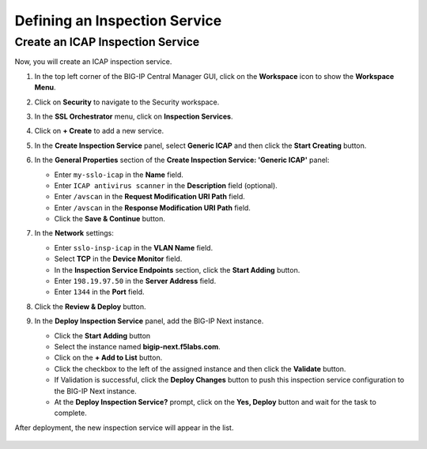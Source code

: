 Defining an Inspection Service
================================================================================


Create an ICAP Inspection Service
--------------------------------------------------------------------------------

Now, you will create an ICAP inspection service.

#. In the top left corner of the BIG-IP Central Manager GUI, click on the **Workspace** icon to show the **Workspace Menu**.

#. Click on **Security** to navigate to the Security workspace.

#. In the **SSL Orchestrator** menu, click on **Inspection Services**.

#. Click on **+ Create** to add a new service.

#. In the **Create Inspection Service** panel, select **Generic ICAP** and then click the **Start Creating** button.

   .. image:: ./images/icap-1.png


#. In the **General Properties** section of the **Create Inspection Service: 'Generic ICAP'** panel:

   - Enter ``my-sslo-icap`` in the **Name** field.
   - Enter ``ICAP antivirus scanner`` in the **Description** field (optional).
   - Enter ``/avscan`` in the **Request Modification URI Path** field.
   - Enter ``/avscan`` in the **Response Modification URI Path** field.
   - Click the **Save & Continue** button.

   .. image:: ./images/icap-2.png


#. In the **Network** settings:

   - Enter ``sslo-insp-icap`` in the **VLAN Name** field.
   - Select **TCP** in the **Device Monitor** field.
   - In the **Inspection Service Endpoints** section, click the **Start Adding** button.
   - Enter ``198.19.97.50`` in the **Server Address** field.
   - Enter ``1344`` in the **Port** field.

   .. image:: ./images/icap-3.png

#. Click the **Review & Deploy** button.


#. In the **Deploy Inspection Service** panel, add the BIG-IP Next instance.

   - Click the **Start Adding** button
   - Select the instance named **bigip-next.f5labs.com**.
   - Click on the **+ Add to List** button.



   - Click the checkbox to the left of the assigned instance and then click the **Validate** button.

   - If Validation is successful, click the **Deploy Changes** button to push this inspection service configuration to the BIG-IP Next instance.

   - At the **Deploy Inspection Service?** prompt, click on the **Yes, Deploy** button and wait for the task to complete.


After deployment, the new inspection service will appear in the list.

   .. image:: ./images/icap-4.png

